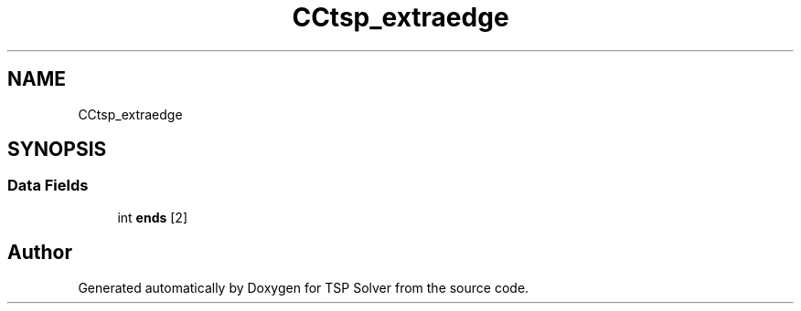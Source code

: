 .TH "CCtsp_extraedge" 3 "Tue May 26 2020" "TSP Solver" \" -*- nroff -*-
.ad l
.nh
.SH NAME
CCtsp_extraedge
.SH SYNOPSIS
.br
.PP
.SS "Data Fields"

.in +1c
.ti -1c
.RI "int \fBends\fP [2]"
.br
.in -1c

.SH "Author"
.PP 
Generated automatically by Doxygen for TSP Solver from the source code\&.
